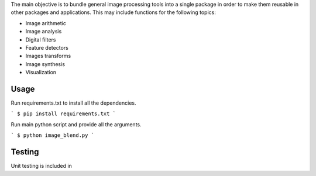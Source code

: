 The main objective is to bundle general image processing tools into a single package in order to make them reusable in other packages and applications. This may include functions for the following topics:

- Image arithmetic
- Image analysis
- Digital filters
- Feature detectors
- Images transforms
- Image synthesis
- Visualization

Usage
-----

Run requirements.txt to install all the dependencies.

```
$ pip install requirements.txt
```

Run main python script and provide all the arguments.

```
$ python image_blend.py
```

Testing
-------
Unit testing is included in 

